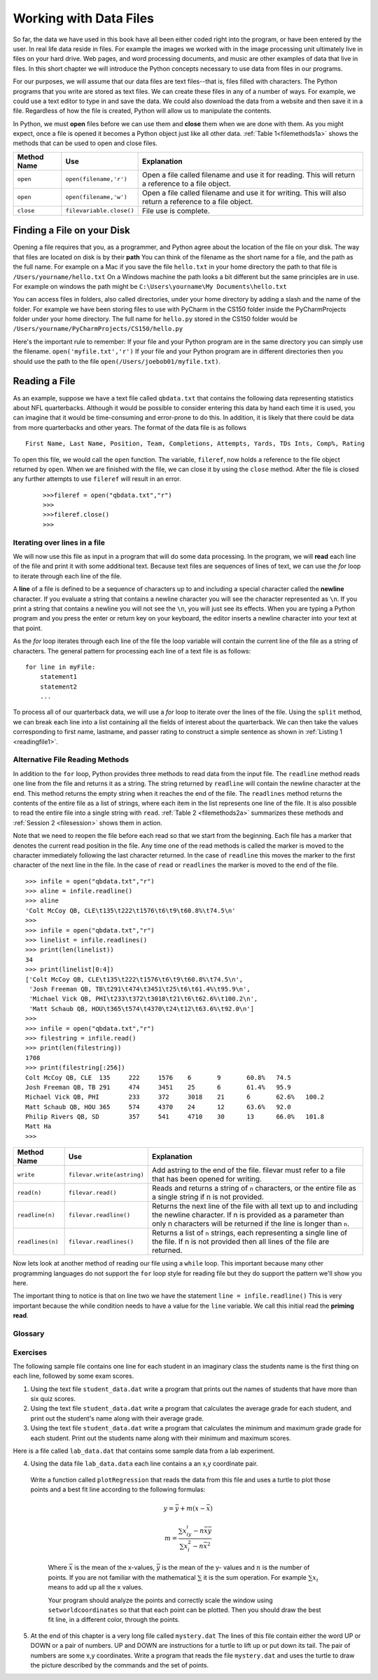 Working with Data Files
=======================

So far, the data we have used in this book have all been either coded right into the program, or have been entered by the user.  In real life data reside in files.  For example the images we worked with in the image processing unit ultimately live in files on your hard drive.  Web pages, and word processing documents, and music are other examples of data that live in files.  In this short chapter we will introduce the Python concepts necessary to use data from files in our programs.

For our purposes, we will assume that our data files are text files--that is, files filled with characters. The Python programs that you write are stored as text files.  We can create these files in any of a number of ways. For example, we could use a text editor to type in and save the data.  We could also download the data from a website and then save it in a file. Regardless of how the file is created, Python will allow us to manipulate the contents.

In Python, we must **open** files before we can use them and **close** them when we are done with them. As you might expect, once a file is opened it becomes a Python object just like all other data. :ref:`Table 1<filemethods1a>` shows the methods that can be used to open and close files.

.. _filemethods1a:

================ ======================== =====================================================
**Method Name**   **Use**                  **Explanation**
================ ======================== =====================================================
``open``          ``open(filename,'r')``    Open a file called filename and use it for reading.  This will return a reference to a file object. 
``open``          ``open(filename,'w')``    Open a file called filename and use it for writing.  This will also return a reference to a file object. 
``close``        ``filevariable.close()``   File use is complete. 
================ ======================== =====================================================

Finding a File on your Disk
~~~~~~~~~~~~~~~~~~~~~~~~~~~

Opening a file requires that you, as a programmer, and Python agree about the location of the file on your disk.  The way that files are located on disk is by their **path**  You can think of the filename as the short name for a file, and the path as the full name.  For example on a Mac if you save the file ``hello.txt`` in your home directory the path to that file is ``/Users/yourname/hello.txt``  On a Windows machine the path looks a bit different but the same principles are in use.  For example on windows the path might be ``C:\Users\yourname\My Documents\hello.txt``

You can access files in folders, also called directories, under your home directory by adding a slash and the name of the folder.  For example we have been storing files to use with PyCharm in the CS150 folder inside the PyCharmProjects folder under your home directory.  The full name for ``hello.py`` stored in the CS150 folder would be ``/Users/yourname/PyCharmProjects/CS150/hello.py``

Here's the important rule to remember:  If your file and your Python program are in the same directory you can simply use the filename. ``open('myfile.txt','r')`` If your file and your Python program are in different directories then you should use the path to the file ``open(/Users/joebob01/myfile.txt)``.

Reading a File
~~~~~~~~~~~~~~

As an example, suppose we have a text file called ``qbdata.txt`` that contains
the following data representing statistics about NFL quarterbacks. Although it
would be possible to consider entering this data by hand each time it is used,
you can imagine that it would be time-consuming and error-prone to do this. In
addition, it is likely that there could be data from more quarterbacks and
other years. The format of the data file is as follows
::

    First Name, Last Name, Position, Team, Completions, Attempts, Yards, TDs Ints, Comp%, Rating

.. raw:: html

	<pre id="qbdata.txt">
    Colt McCoy QB, CLE  135 222 1576    6   9   60.8%   74.5
    Josh Freeman QB, TB 291 474 3451    25  6   61.4%   95.9
    Michael Vick QB, PHI    233 372 3018    21  6   62.6%   100.2
    Matt Schaub QB, HOU 365 574 4370    24  12  63.6%   92.0
    Philip Rivers QB, SD    357 541 4710    30  13  66.0%   101.8
    Matt Hasselbeck QB, SEA 266 444 3001    12  17  59.9%   73.2
    Jimmy Clausen QB, CAR   157 299 1558    3   9   52.5%   58.4
    Joe Flacco QB, BAL  306 489 3622    25  10  62.6%   93.6
    Kyle Orton QB, DEN  293 498 3653    20  9   58.8%   87.5
    Jason Campbell QB, OAK  194 329 2387    13  8   59.0%   84.5
    Peyton Manning QB, IND  450 679 4700    33  17  66.3%   91.9
    Drew Brees QB, NO   448 658 4620    33  22  68.1%   90.9
    Matt Ryan QB, ATL   357 571 3705    28  9   62.5%   91.0
    Matt Cassel QB, KC  262 450 3116    27  7   58.2%   93.0
    Mark Sanchez QB, NYJ    278 507 3291    17  13  54.8%   75.3
    Brett Favre QB, MIN 217 358 2509    11  19  60.6%   69.9
    David Garrard QB, JAC   236 366 2734    23  15  64.5%   90.8
    Eli Manning QB, NYG 339 539 4002    31  25  62.9%   85.3
    Carson Palmer QB, CIN   362 586 3970    26  20  61.8%   82.4
    Alex Smith QB, SF   204 342 2370    14  10  59.6%   82.1
    Chad Henne QB, MIA  301 490 3301    15  19  61.4%   75.4
    Tony Romo QB, DAL   148 213 1605    11  7   69.5%   94.9
    Jay Cutler QB, CHI  261 432 3274    23  16  60.4%   86.3
    Jon Kitna QB, DAL   209 318 2365    16  12  65.7%   88.9
    Tom Brady QB, NE    324 492 3900    36  4   65.9%   111.0   
    Ben Roethlisberger QB, PIT  240 389 3200    17  5   61.7%   97.0
    Kerry Collins QB, TEN   160 278 1823    14  8   57.6%   82.2
    Derek Anderson QB, ARI  169 327 2065    7   10  51.7%   65.9
    Ryan Fitzpatrick QB, BUF    255 441 3000    23  15  57.8%   81.8
    Donovan McNabb QB, WAS  275 472 3377    14  15  58.3%   77.1
    Kevin Kolb QB, PHI  115 189 1197    7   7   60.8%   76.1
    Aaron Rodgers QB, GB    312 475 3922    28  11  65.7%   101.2
    Sam Bradford QB, STL    354 590 3512    18  15  60.0%   76.5
    Shaun Hill QB, DET  257 416 2686    16  12  61.8%   81.3
    </pre>

To open this file, we would call the ``open`` function. The variable,
``fileref``, now holds a reference to the file object returned by
``open``. When we are finished with the file, we can close it by using
the ``close`` method. After the file is closed any further attempts to
use ``fileref`` will result in an error.

    ::

            >>>fileref = open("qbdata.txt","r")
            >>>
            >>>fileref.close()
            >>>

Iterating over lines in a file
------------------------------


We will now use this file as input in a program that will do some data
processing. In the program, we will **read** each line of the file and
print it with some additional text. Because text files are sequences of
lines of text, we can use the *for* loop to iterate through each line of
the file.

A **line** of a file is defined to be a sequence of characters up to and
including a special character called the **newline** character. If you
evaluate a string that contains a newline character you will see the
character represented as ``\n``. If you print a string that contains a
newline you will not see the ``\n``, you will just see its effects. When
you are typing a Python program and you press the enter or return key on
your keyboard, the editor inserts a newline character into your text at
that point.

As the *for* loop iterates through each line of the file the loop
variable will contain the current line of the file as a string of
characters. The general pattern for processing each line of a text file
is as follows:

::

        for line in myFile:
            statement1
            statement2
            ...

To process all of our quarterback data, we will use a *for* loop to iterate over the lines of the file. Using
the ``split`` method, we can break each line into a list containing all the fields of interest about the
quarterback. We can then take the values corresponding to first name, lastname, and passer rating to
construct a simple sentence as shown in :ref:`Listing 1 <readingfile1>`. 

.. _readingfile1:

.. activecode:: files_for

    qbfile = open("qbdata.txt","r")

    for aline in qbfile:
        values = aline.split()
        print('QB ', values[0], values[1], 'had a rating of ', values[10] )

    qbfile.close()



Alternative File Reading Methods
--------------------------------


In addition to the ``for`` loop, Python provides three methods to read data
from the input file. The ``readline`` method reads one line from the file and
returns it as a string. The string returned by ``readline`` will contain the
newline character at the end. This method returns the empty string when it
reaches the end of the file. The ``readlines`` method returns the contents of
the entire file as a list of strings, where each item in the list represents
one line of the file. It is also possible to read the entire file into a
single string with ``read``. :ref:`Table 2 <filemethods2a>` summarizes these methods
and :ref:`Session 2 <filesession>` shows them in action.

Note that we need to reopen the file before each read so that we start from
the beginning. Each file has a marker that denotes the current read position
in the file. Any time one of the read methods is called the marker is moved to
the character immediately following the last character returned. In the case
of ``readline`` this moves the marker to the first character of the next line
in the file. In the case of ``read`` or ``readlines`` the marker is moved to
the end of the file.

.. _filesession:

::

    >>> infile = open("qbdata.txt","r")
    >>> aline = infile.readline()
    >>> aline
    'Colt McCoy QB, CLE\t135\t222\t1576\t6\t9\t60.8%\t74.5\n'
    >>> 
    >>> infile = open("qbdata.txt","r")
    >>> linelist = infile.readlines()
    >>> print(len(linelist))
    34
    >>> print(linelist[0:4])
    ['Colt McCoy QB, CLE\t135\t222\t1576\t6\t9\t60.8%\t74.5\n',
     'Josh Freeman QB, TB\t291\t474\t3451\t25\t6\t61.4%\t95.9\n',
     'Michael Vick QB, PHI\t233\t372\t3018\t21\t6\t62.6%\t100.2\n',
     'Matt Schaub QB, HOU\t365\t574\t4370\t24\t12\t63.6%\t92.0\n']
    >>> 
    >>> infile = open("qbdata.txt","r")
    >>> filestring = infile.read()
    >>> print(len(filestring))
    1708
    >>> print(filestring[:256])
    Colt McCoy QB, CLE	135	222	1576	6	9	60.8%	74.5
    Josh Freeman QB, TB	291	474	3451	25	6	61.4%	95.9
    Michael Vick QB, PHI	233	372	3018	21	6	62.6%	100.2
    Matt Schaub QB, HOU	365	574	4370	24	12	63.6%	92.0
    Philip Rivers QB, SD	357	541	4710	30	13	66.0%	101.8
    Matt Ha
    >>>

.. _filemethods2a:

======================== =========================== ===================================== 
**Method Name**           **Use**                     **Explanation**
======================== =========================== ===================================== 
``write``                 ``filevar.write(astring)``  Add astring to the end of the file. 
                                                      filevar must refer to a file that has 
                                                      been  opened for writing. 
``read(n)``               ``filevar.read()``          Reads and returns a string of ``n`` 
                                                      characters, or the entire file as a 
                                                      single string if  n is not provided. 
``readline(n)``           ``filevar.readline()``      Returns the next line of the file with
                                                      all text up to and including the 
                                                      newline character. If n is provided as 
                                                      a parameter than only n characters 
                                                      will be returned if the line is longer 
                                                      than ``n``. 
``readlines(n)``          ``filevar.readlines()``     Returns a list of ``n`` strings, each 
                                                      representing a single line of the file. 
                                                      If n is not provided then all lines of
                                                      the file are returned. 
======================== =========================== ===================================== 

Now lets look at another method of reading our file using a ``while`` loop.  This important because many other programming languages do not support the ``for`` loop style for reading file but they do support the pattern we'll show you here.

.. activecode:: files_while

    infile = open("qbdata.txt","r")
    line = infile.readline()
    while line:
        values = line.split()
        print('QB ', values[0], values[1], 'had a rating of ', values[10] )
        line = infile.readline()

    infile.close()

The important thing to notice is that on line two we have the statement ``line = infile.readline()``  This is very important because the while condition needs to have a value for the ``line`` variable.  We call this initial read the **priming read**.

Glossary
--------

.. glossary::


   open
      You must open a file before you can read its contents.

   close
      When you are done with a file, you should close it.

   read
	  Will read the entire contents of a file as a string.  This is often used in an assignment statement 
	  so that a variable can reference the contents of the file.
	
   readline
      Will read a single line from the file, up to and including the first instance of the newline character.

   readlines
     Will read the entire contents of a file into a list where each line of the file is a string and is an element in the list.

Exercises
---------

The following sample file contains one line for each student in an imaginary class the students name is the first thing on each line, followed by some exam scores.

.. raw:: html

    <pre id="student_data.dat">
    joe 10 15 20 30 40
    bill 23 16 19 22
    sue 8 22 17 14 32 17 24 21 2 9 11 17
    grace 12 28 21 45 26 10
    john 14 32 25 16 89
    </pre>

#. Using the text file ``student_data.dat`` write a program that prints out the names of
   students that have more than six quiz scores.

   .. actex:: ex_10_1
   
#. Using the text file ``student_data.dat`` write a program that calculates the average grade
   for each student, and print out the student's name along with their average grade.

   .. actex:: ex_10_2

#. Using the text file ``student_data.dat`` write a program that calculates the minimum
   and maximum grade grade for each student.  Print out the students name along with their    
   minimum and maximum scores.

   .. actex:: ex_10_3

Here is a file called ``lab_data.dat`` that contains some sample data from a lab experiment.

.. raw:: html

	<pre id='lab_data.dat'>
    44 71
    79 37
    78 24
    41 76
    19 12
    19 32
    28 36
    22 58
    89 92
    91 6
    53 7
    27 80
    14 34
    8 81
    80 19
    46 72
    83 96
    88 18
    96 48
    77 67
	</pre>
	
4. 	Using the data file ``lab_data.data`` each line contains a an x,y coordinate pair. 
    Write a function called ``plotRegression`` that reads the data from this file
    and uses a turtle to plot those points and a best fit line according to the following 
    formulas:
    
	.. math::

	   y = \bar{y} + m(x - \bar{x})
	   
	   m = \frac{\sum{x_iy_i - n\bar{x}\bar{y}}}{\sum{x_i^2}-n\bar{x}^2}

	Where :math:`\bar{x}` is the mean of the x-values, :math:`\bar{y}` is the mean of the y-
	values and :math:`n` is the number of points.  If you are not familiar with the 
	mathematical :math:`\sum` it is the sum operation.  For example :math:`\sum{x_i}`
	means to add up all the x values.

	Your program should analyze the points and correctly scale the window using 
	``setworldcoordinates`` so that that each point can be plotted.  Then you should
	draw the best fit line, in a different color, through the points.	

    .. actex:: ex_10_4
    
5.  At the end of this chapter is a very long file called ``mystery.dat`` The lines of this 
    file contain either the word UP or DOWN or a pair of numbers.  UP and DOWN are instructions
    for a turtle to lift up or put down its tail.  The pair of numbers are some x,y coordinates.
    Write a program that reads the file ``mystery.dat`` and uses the turtle to draw the picture
    described by the commands and the set of points.
    
    .. actex:: ex_10_5
    
.. raw:: html

   <pre id="mystery.dat">
   UP
   -218 185
   DOWN
   -240 189
   -246 188
   -248 183
   -246 178
   -244 175
   -240 170
   -235 166
   -229 163
   -220 158
   -208 156
   -203 153
   -194 148
   -187 141
   -179 133
   -171 119
   -166 106
   -163 87
   -161 66
   -162 52
   -164 44
   -167 28
   -171 6
   -172 -15
   -171 -30
   -165 -46
   -156 -60
   -152 -67
   -152 -68
   UP
   -134 -61
   DOWN
   -145 -66
   -152 -78
   -152 -94
   -157 -109
   -157 -118
   -151 -128
   -146 -135
   -146 -136
   UP
   -97 -134
   DOWN
   -98 -138
   -97 -143
   -96 -157
   -96 -169
   -98 -183
   -104 -194
   -110 -203
   -114 -211
   -117 -220
   -120 -233
   -122 -243
   -123 -247
   -157 -248
   -157 -240
   -154 -234
   -154 -230
   -153 -229
   -149 -226
   -146 -223
   -145 -219
   -143 -214
   -142 -210
   -141 -203
   -139 -199
   -136 -192
   -132 -184
   -130 -179
   -132 -171
   -133 -162
   -134 -153
   -138 -145
   -143 -137
   -143 -132
   -142 -124
   -138 -112
   -134 -104
   -132 -102
   UP
   -97 -155
   DOWN
   -92 -151
   -91 -147
   -89 -142
   -89 -135
   -90 -129
   -90 -128
   UP
   -94 -170
   DOWN
   -83 -171
   -68 -174
   -47 -177
   -30 -172
   -15 -171
   -11 -170
   UP
   12 -96
   DOWN
   9 -109
   9 -127
   7 -140
   5 -157
   9 -164
   22 -176
   37 -204
   40 -209
   49 -220
   55 -229
   57 -235
   57 -238
   50 -239
   49 -241
   51 -248
   53 -249
   63 -245
   70 -243
   57 -249
   62 -250
   71 -250
   75 -250
   81 -250
   86 -248
   86 -242
   84 -232
   85 -226
   81 -221
   77 -211
   73 -205
   67 -196
   62 -187
   58 -180
   51 -171
   47 -164
   46 -153
   50 -141
   53 -130
   54 -124
   57 -112
   56 -102
   55 -98
   UP
   48 -164
   DOWN
   54 -158
   60 -146
   64 -136
   64 -131
   UP
   5 -152
   DOWN
   1 -150
   -4 -145
   -8 -138
   -14 -128
   -19 -119
   -17 -124
   UP
   21 -177
   DOWN
   14 -176
   7 -174
   -6 -174
   -14 -170
   -19 -166
   -20 -164
   UP
   -8 -173
   DOWN
   -8 -180
   -5 -189
   -4 -201
   -2 -211
   -1 -220
   -2 -231
   -5 -238
   -8 -241
   -9 -244
   -7 -249
   6 -247
   9 -248
   16 -247
   21 -246
   24 -241
   27 -234
   27 -226
   27 -219
   27 -209
   27 -202
   28 -193
   28 -188
   28 -184
   UP
   -60 -177
   DOWN
   -59 -186
   -57 -199
   -56 -211
   -59 -225
   -61 -233
   -65 -243
   -66 -245
   -73 -246
   -81 -246
   -84 -246
   -91 -245
   -91 -244
   -88 -231
   -87 -225
   -85 -218
   -85 -211
   -85 -203
   -85 -193
   -88 -185
   -89 -180
   -91 -175
   -92 -172
   -93 -170
   UP
   -154 -93
   DOWN
   -157 -87
   -162 -74
   -168 -66
   -172 -57
   -175 -49
   -178 -38
   -178 -26
   -178 -12
   -177 4
   -175 17
   -172 27
   -168 36
   -161 48
   -161 50
   UP
   -217 178
   DOWN
   -217 178
   -217 177
   -215 176
   -214 175
   -220 177
   -223 178
   -223 178
   -222 178
   UP
   -248 185
   DOWN
   -245 184
   -240 182
   -237 181
   -234 179
   -231 177
   -229 176
   -228 175
   -226 174
   -224 173
   -223 173
   -220 172
   -217 172
   -216 171
   -214 170
   -214 169
   UP
   -218 186
   DOWN
   -195 173
   -183 165
   -175 159
   -164 151
   -158 145
   -152 139
   -145 128
   -143 122
   -139 112
   -138 105
   -134 95
   -131 88
   -129 78
   -126 67
   -125 62
   -125 54
   -124 44
   -125 38
   -126 30
   -125 27
   -125 8
   -126 5
   -125 -9
   -122 -15
   -115 -25
   -109 -32
   -103 -39
   -95 -42
   -84 -45
   -72 -47
   -56 -48
   -41 -47
   -31 -46
   -18 -45
   -1 -44
   9 -43
   34 -45
   50 -52
   67 -61
   83 -68
   95 -80
   112 -97
   142 -115
   180 -132
   200 -146
   227 -159
   259 -175
   289 -185
   317 -189
   349 -190
   375 -191
   385 -192
   382 -196
   366 -199
   352 -204
   343 -204
   330 -205
   315 -209
   296 -212
   276 -214
   252 -208
   237 -202
   218 -197
   202 -193
   184 -187
   164 -179
   147 -173
   128 -168
   116 -164
   102 -160
   88 -158
   78 -159
   69 -162
   57 -164
   56 -165
   51 -165
   UP
   68 -144
   DOWN
   83 -143
   96 -141
   109 -139
   119 -146
   141 -150
   161 -155
   181 -163
   195 -169
   208 -179
   223 -187
   241 -191
   247 -193
   249 -194
   UP
   -6 -141
   DOWN
   -15 -146
   -29 -150
   -42 -154
   -51 -153
   -60 -152
   -60 -152
   UP
   -90 -134
   DOWN
   -85 -131
   -79 -128
   -78 -123
   -80 -115
   -82 -106
   -80 -101
   -76 -101
   UP
   -81 -132
   DOWN
   -76 -130
   -71 -126
   -72 -124
   UP
   43 -118
   DOWN
   44 -125
   47 -135
   41 -156
   37 -160
   40 -166
   47 -171
   47 -171
   UP
   -106 -153
   DOWN
   -107 -167
   -106 -178
   -109 -192
   -114 -198
   -116 -201
   </pre>
   mystery.dat
   
